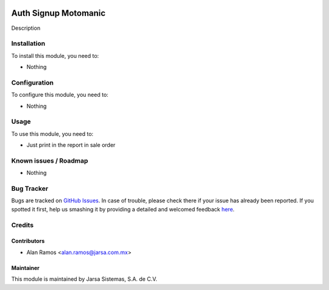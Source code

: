 .. image:: https://img.shields.io/badge/licence-AGPL--3-blue.svg
   :target: http://www.gnu.org/licenses/agpl-3.0-standalone.html
   :alt: License: AGPL-3

=====================
Auth Signup Motomanic
=====================

Description

Installation
============

To install this module, you need to:

* Nothing

Configuration
=============

To configure this module, you need to:

* Nothing

Usage
=====

To use this module, you need to:

* Just print in the report in sale order

.. image:: https://odoo-community.org/website/image/ir.attachment/5784_f2813bd/datas
   :alt: Try me on Runbot
   :target: https://runbot.jarsa.com.mx/runbot/addons-jarsa/8.0

.. repo_id is available in https://github.com/OCA/maintainer-tools/blob/master/tools/repos_with_ids.txt
.. branch is "8.0" for example

Known issues / Roadmap
======================

* Nothing

Bug Tracker
===========

Bugs are tracked on `GitHub Issues <https://github.com/odoo-jarsa/addons-jarsa/issues>`_.
In case of trouble, please check there if your issue has already been reported.
If you spotted it first, help us smashing it by providing a detailed and welcomed feedback `here <https://github.com/odoo-jarsa/addons-jarsa/issues/new?body=module:%sale_report_ticket%0Aversion:%208.0%0A%0A**Steps%20to%20reproduce**%0A-%20...%0A%0A**Current%20behavior**%0A%0A**Expected%20behavior**>`_.


Credits
=======

Contributors
------------

* Alan Ramos <alan.ramos@jarsa.com.mx>

Maintainer
----------

.. image:: http://www.jarsa.com.mx/logo.png
   :alt: Jarsa Sistemas, S.A. de C.V.
   :target: http://www.jarsa.com.mx

This module is maintained by Jarsa Sistemas, S.A. de C.V.
